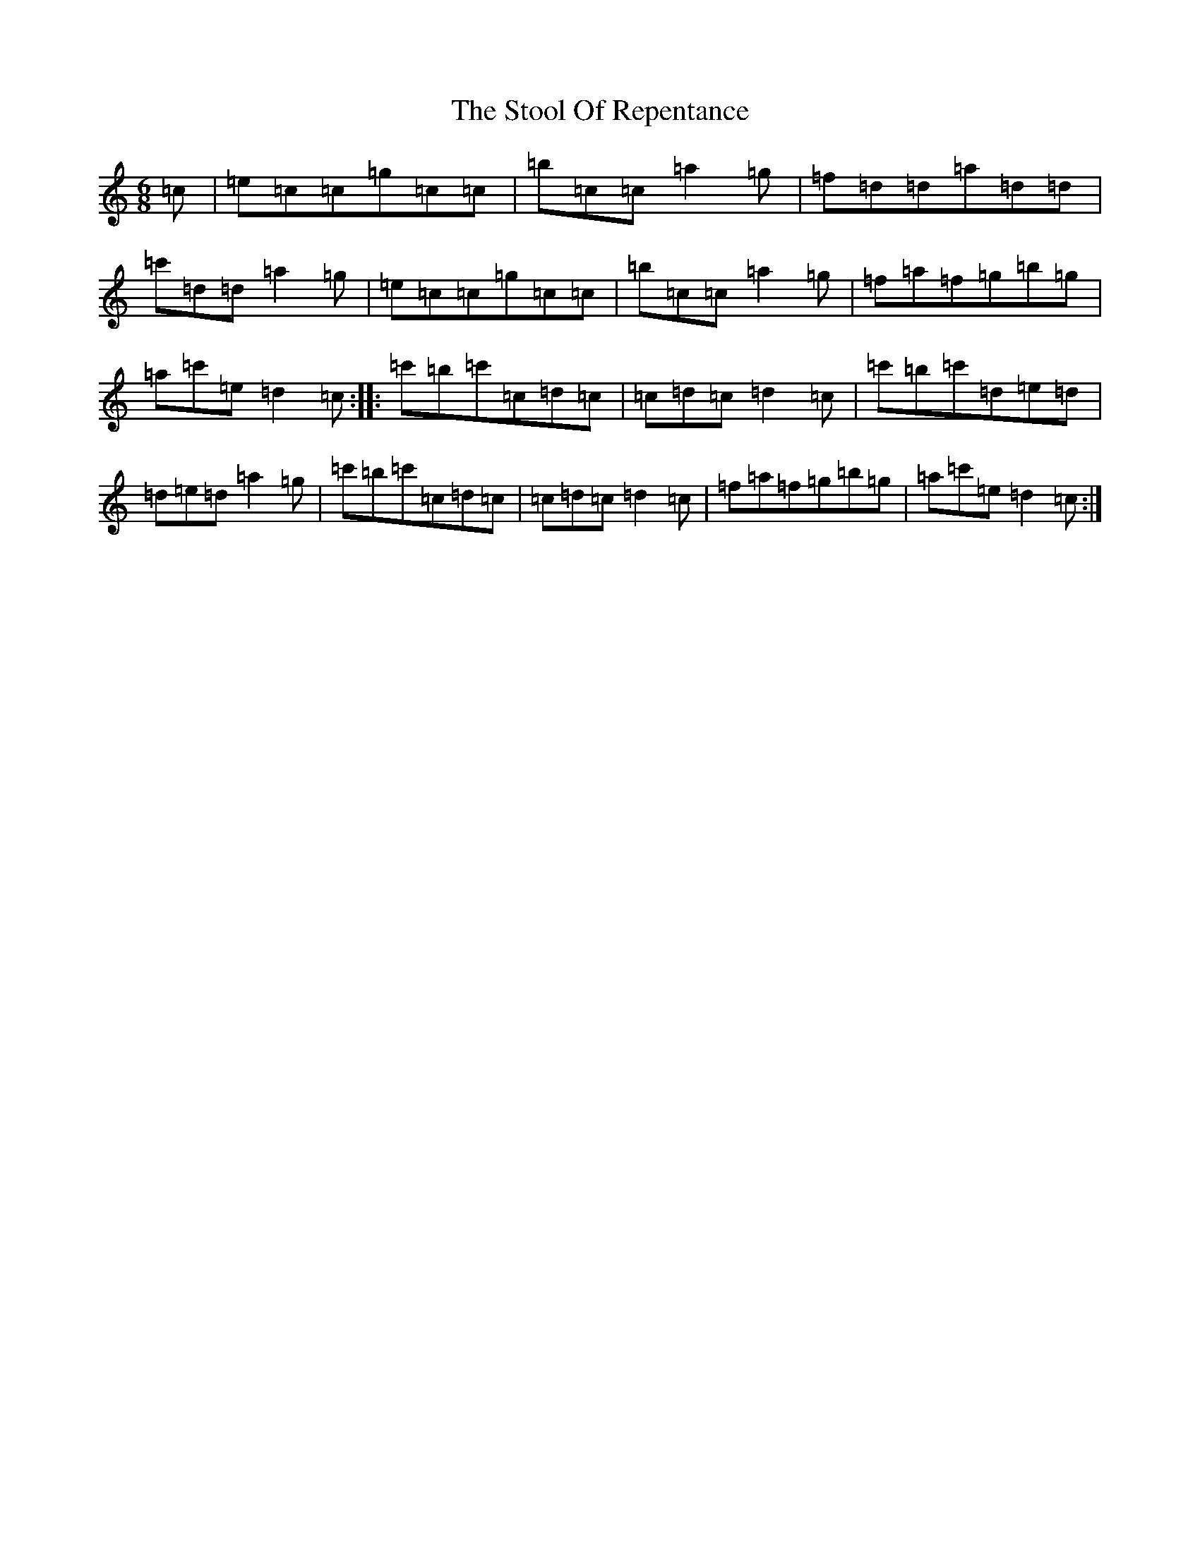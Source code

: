 X: 20276
T: Stool Of Repentance, The
S: https://thesession.org/tunes/1138#setting14404
R: jig
M:6/8
L:1/8
K: C Major
=c|=e=c=c=g=c=c|=b=c=c=a2=g|=f=d=d=a=d=d|=c'=d=d=a2=g|=e=c=c=g=c=c|=b=c=c=a2=g|=f=a=f=g=b=g|=a=c'=e=d2=c:||:=c'=b=c'=c=d=c|=c=d=c=d2=c|=c'=b=c'=d=e=d|=d=e=d=a2=g|=c'=b=c'=c=d=c|=c=d=c=d2=c|=f=a=f=g=b=g|=a=c'=e=d2=c:|